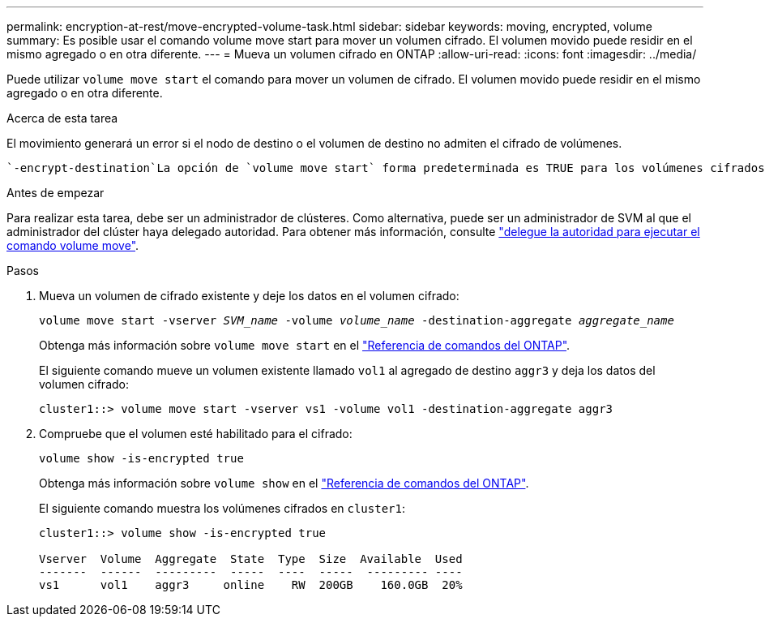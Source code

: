 ---
permalink: encryption-at-rest/move-encrypted-volume-task.html 
sidebar: sidebar 
keywords: moving, encrypted, volume 
summary: Es posible usar el comando volume move start para mover un volumen cifrado. El volumen movido puede residir en el mismo agregado o en otra diferente. 
---
= Mueva un volumen cifrado en ONTAP
:allow-uri-read: 
:icons: font
:imagesdir: ../media/


[role="lead"]
Puede utilizar `volume move start` el comando para mover un volumen de cifrado. El volumen movido puede residir en el mismo agregado o en otra diferente.

.Acerca de esta tarea
El movimiento generará un error si el nodo de destino o el volumen de destino no admiten el cifrado de volúmenes.

 `-encrypt-destination`La opción de `volume move start` forma predeterminada es TRUE para los volúmenes cifrados. El requisito para especificar que no desea que el volumen de destino cifrado garantice que no se descifren de forma accidental los datos del volumen.

.Antes de empezar
Para realizar esta tarea, debe ser un administrador de clústeres. Como alternativa, puede ser un administrador de SVM al que el administrador del clúster haya delegado autoridad. Para obtener más información, consulte link:delegate-volume-encryption-svm-administrator-task.html["delegue la autoridad para ejecutar el comando volume move"].

.Pasos
. Mueva un volumen de cifrado existente y deje los datos en el volumen cifrado:
+
`volume move start -vserver _SVM_name_ -volume _volume_name_ -destination-aggregate _aggregate_name_`

+
Obtenga más información sobre `volume move start` en el link:https://docs.netapp.com/us-en/ontap-cli/volume-move-start.html["Referencia de comandos del ONTAP"^].

+
El siguiente comando mueve un volumen existente llamado `vol1` al agregado de destino `aggr3` y deja los datos del volumen cifrado:

+
[listing]
----
cluster1::> volume move start -vserver vs1 -volume vol1 -destination-aggregate aggr3
----
. Compruebe que el volumen esté habilitado para el cifrado:
+
`volume show -is-encrypted true`

+
Obtenga más información sobre `volume show` en el link:https://docs.netapp.com/us-en/ontap-cli/volume-show.html["Referencia de comandos del ONTAP"^].

+
El siguiente comando muestra los volúmenes cifrados en `cluster1`:

+
[listing]
----
cluster1::> volume show -is-encrypted true

Vserver  Volume  Aggregate  State  Type  Size  Available  Used
-------  ------  ---------  -----  ----  -----  --------- ----
vs1      vol1    aggr3     online    RW  200GB    160.0GB  20%
----

